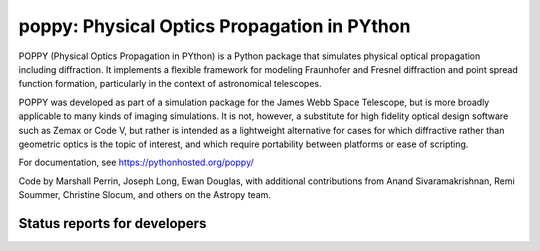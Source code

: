 ================================================
poppy: Physical Optics Propagation in PYthon
================================================


POPPY (Physical Optics Propagation in PYthon) is a Python package that
simulates physical optical propagation including diffraction. It implements a
flexible framework for modeling Fraunhofer and Fresnel diffraction and point
spread function formation, particularly in the context of astronomical
telescopes.

POPPY was developed as part of a simulation package for the James Webb Space
Telescope, but is more broadly applicable to many kinds of imaging simulations.
It is not, however, a substitute for high fidelity optical design software such
as Zemax or Code V, but rather is intended as a lightweight alternative for
cases for which diffractive rather than geometric optics is the topic of
interest, and which require portability between platforms or ease of scripting.


For documentation, see https://pythonhosted.org/poppy/


Code by Marshall Perrin, Joseph Long, Ewan Douglas, with additional
contributions from Anand Sivaramakrishnan, Remi Soummer, Christine Slocum,
and others on the Astropy team.




Status reports for developers
-----------------------------

.. image:: https://pypip.in/v/poppy/badge.png
    :target: https://pypi.python.org/pypi/poppy

.. image:: https://pypip.in/d/poppy/badge.png
    :target: https://pypi.python.org/pypi/poppy

.. image:: https://travis-ci.org/mperrin/poppy.png?branch=master
    :target: https://travis-ci.org/mperrin/poppy
    :alt: Test Status

.. image:: https://coveralls.io/repos/mperrin/poppy/badge.svg
    :target: https://coveralls.io/r/mperrin/poppy
    :alt: Test Coverage
